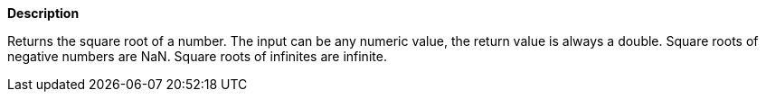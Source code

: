 // This is generated by ESQL's AbstractFunctionTestCase. Do no edit it. See ../README.md for how to regenerate it.

*Description*

Returns the square root of a number. The input can be any numeric value, the return value is always a double. Square roots of negative numbers are NaN. Square roots of infinites are infinite.
